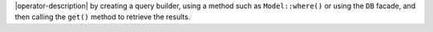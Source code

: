 |operator-description| by creating a query builder, using a method such
as ``Model::where()`` or using the ``DB`` facade, and then calling the 
``get()`` method to retrieve the results.

